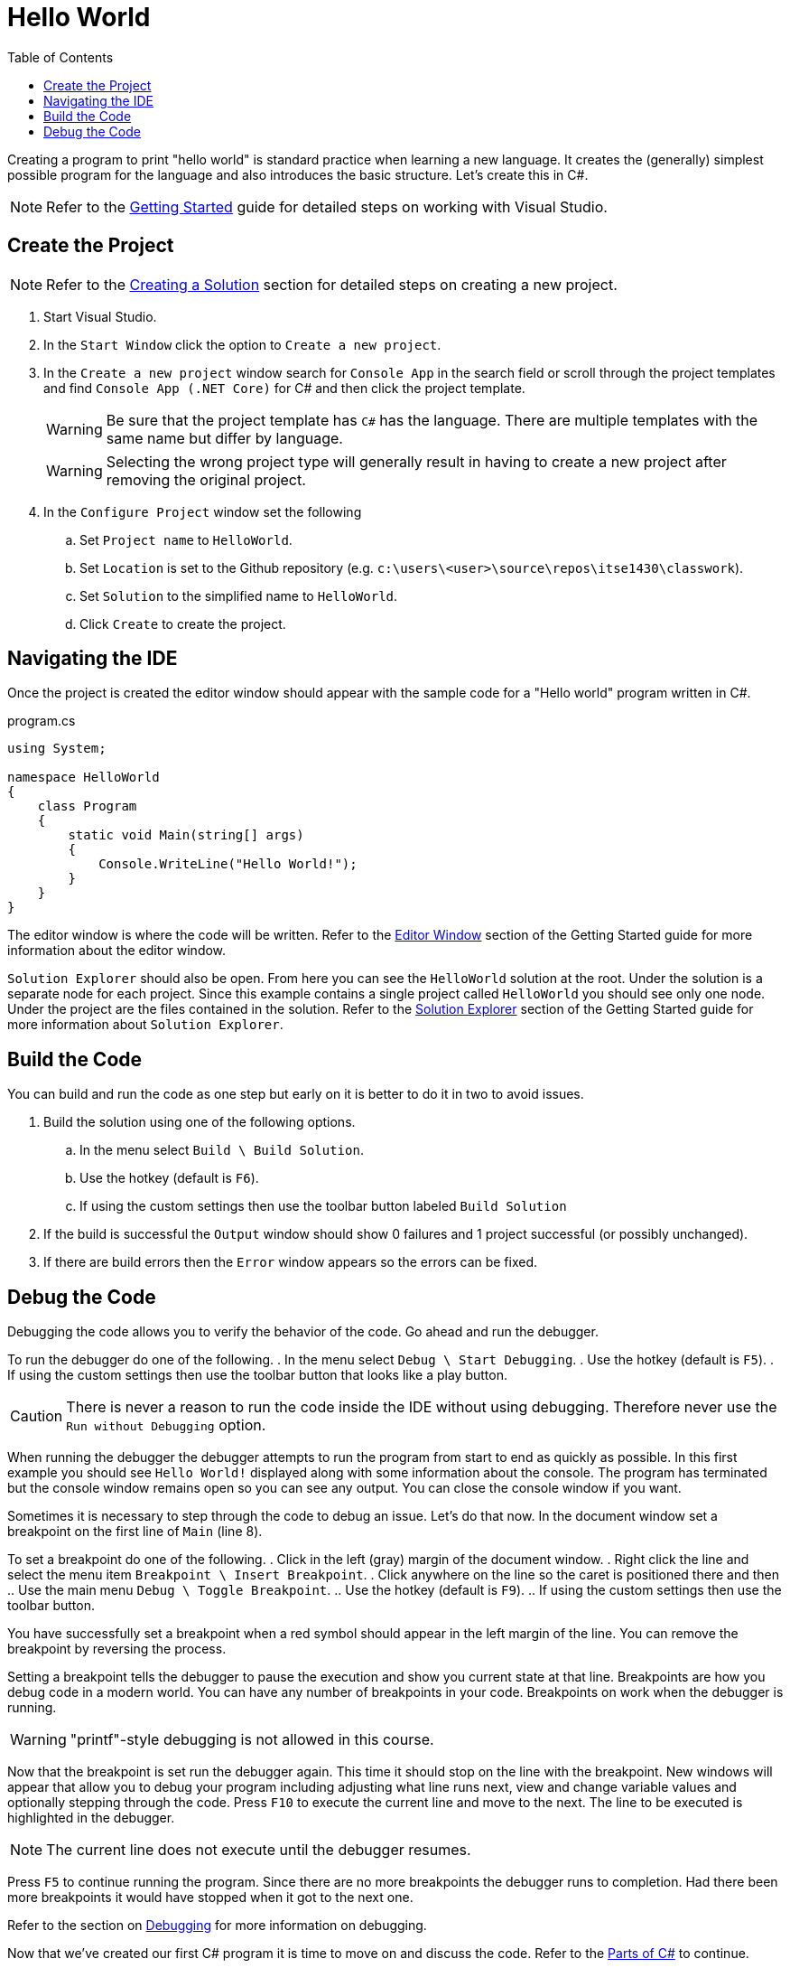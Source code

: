 = Hello World
:toc:

Creating a program to print "hello world" is standard practice when learning a new language. It creates the (generally) simplest possible program for the language and also introduces the basic structure. Let's create this in C#.

NOTE: Refer to the link:../../gettingstarted/readme.adoc[Getting Started] guide for detailed steps on working with Visual Studio.

== Create the Project

NOTE: Refer to the link:../../gettingstarted/creating-solution.adoc[Creating a Solution] section for detailed steps on creating a new project.

. Start Visual Studio. 
. In the `Start Window` click the option to `Create a new project`.
. In the `Create a new project` window search for `Console App` in the search field or scroll through the project templates and find `Console App (.NET Core)` for C# and then click the project template.
+
WARNING: Be sure that the project template has `C#` has the language. There are multiple templates with the same name but differ by language.
+
WARNING: Selecting the wrong project type will generally result in having to create a new project after removing the original project.
. In the `Configure Project` window set the following
.. Set `Project name` to `HelloWorld`.
.. Set `Location` is set to the Github repository (e.g. `c:\users\<user>\source\repos\itse1430\classwork`).
.. Set `Solution` to the simplified name to `HelloWorld`.
.. Click `Create` to create the project.

== Navigating the IDE

Once the project is created the editor window should appear with the sample code for a "Hello world" program written in C#. 

.program.cs
[source,csharp]
----
using System;

namespace HelloWorld
{
    class Program
    {
        static void Main(string[] args)
        {
            Console.WriteLine("Hello World!");
        }
    }
}
----

The editor window is where the code will be written. Refer to the link:../../gettingstarted/visualstudio/editor-window.adoc[Editor Window] section of the Getting Started guide for more information about the editor window.

`Solution Explorer` should also be open. From here you can see the `HelloWorld` solution at the root. Under the solution is a separate node for each project. Since this example contains a single project called `HelloWorld` you should see only one node. Under the project are the files contained in the solution. Refer to the link:../../gettingstarted/visualstudio/solution-explorer.adoc[Solution Explorer] section of the Getting Started guide for more information about `Solution Explorer`.

== Build the Code

You can build and run the code as one step but early on it is better to do it in two to avoid issues.

. Build the solution using one of the following options.
.. In the menu select `Build \ Build Solution`.
.. Use the hotkey (default is `F6`).
.. If using the custom settings then use the toolbar button labeled `Build Solution`
. If the build is successful the `Output` window should show 0 failures and 1 project successful (or possibly unchanged).
. If there are build errors then the `Error` window appears so the errors can be fixed.

== Debug the Code

Debugging the code allows you to verify the behavior of the code. Go ahead and run the debugger.

To run the debugger do one of the following.
. In the menu select `Debug \ Start Debugging`.
. Use the hotkey (default is `F5`).
. If using the custom settings then use the toolbar button that looks like a play button.

CAUTION: There is never a reason to run the code inside the IDE without using debugging. Therefore never use the `Run without Debugging` option.

When running the debugger the debugger attempts to run the program from start to end as quickly as possible. In this first example you should see `Hello World!` displayed along with some information about the console. The program has terminated but the console window remains open so you can see any output. You can close the console window if you want.

Sometimes it is necessary to step through the code to debug an issue. Let's do that now. In the document window set a breakpoint on the first line of `Main` (line 8). 

To set a breakpoint do one of the following.
. Click in the left (gray) margin of the document window.
. Right click the line and select the menu item `Breakpoint \ Insert Breakpoint`.
. Click anywhere on the line so the caret is positioned there and then
.. Use the main menu `Debug \ Toggle Breakpoint`.
.. Use the hotkey (default is `F9`).
.. If using the custom settings then use the toolbar button.

You have successfully set a breakpoint when a red symbol should appear in the left margin of the line. You can remove the breakpoint by reversing the process.

Setting a breakpoint tells the debugger to pause the execution and show you current state at that line. Breakpoints are how you debug code in a modern world. You can have any number of breakpoints in your code. Breakpoints on work when the debugger is running.

WARNING: "printf"-style debugging is not allowed in this course.

Now that the breakpoint is set run the debugger again. This time it should stop on the line with the breakpoint. New windows will appear that allow you to debug your program including adjusting what line runs next, view and change variable values and optionally stepping through the code. Press `F10` to execute the current line and move to the next. The line to be executed is highlighted in the debugger.

NOTE: The current line does not execute until the debugger resumes. 

Press `F5` to continue running the program. Since there are no more breakpoints the debugger runs to completion. Had there been more breakpoints it would have stopped when it got to the next one.

Refer to the section on link:../../gettingstarted/visualstudio/debugging.adoc[Debugging] for more information on debugging.

Now that we've created our first C# program it is time to move on and discuss the code. Refer to the link:parts-of-csharp.adoc[Parts of C#] to continue.
